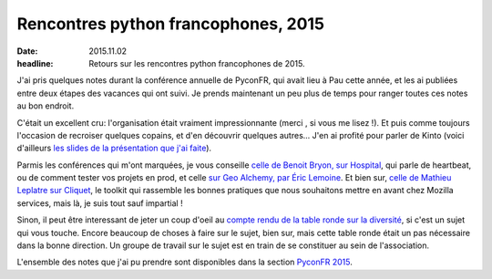 Rencontres python francophones, 2015
####################################

:date: 2015.11.02
:headline: Retours sur les rencontres python francophones de 2015.

J'ai pris quelques notes durant la conférence annuelle de PyconFR, qui avait
lieu à Pau cette année, et les ai publiées entre deux étapes des vacances qui
ont suivi. Je prends maintenant un peu plus de temps pour ranger toutes ces
notes au bon endroit.

C'était un excellent cru: l'organisation était vraiment impressionnante (merci
, si vous me lisez !). Et puis comme toujours l'occasion de recroiser quelques
copains, et d'en découvrir quelques autres...  J'en ai profité pour parler de
Kinto (voici d'ailleurs `les slides de la présentation que j'ai faite
<http://alexis.notmyidea.org/kinto-pycon/>`_).

Parmis les conférences qui m'ont marquées, je vous conseille `celle de Benoit
Bryon, sur Hospital <{filename}/pyconfr2015/hospital.rst>`_, qui parle de
heartbeat, ou de comment tester vos projets en prod, et celle `sur Geo Alchemy,
par Éric Lemoine <{filename}/pyconfr2015/geoalchemy.rst>`_. Et bien sur, `celle
de Mathieu Leplatre sur Cliquet <{filename}/pyconfr2015/cliquet.rst>`_, le
toolkit qui rassemble les bonnes pratiques que nous souhaitons mettre en avant
chez Mozilla services, mais là, je suis tout sauf impartial !

Sinon, il peut être interessant de jeter un coup d'oeil au `compte rendu de la
table ronde sur la diversité
<{filename}/pyconfr2015/table-ronde-diversite.rst>`_, si c'est un sujet qui vous
touche. Encore beaucoup de choses à faire sur le sujet, bien sur, mais cette table ronde
était un pas nécessaire dans la bonne direction. Un groupe de travail sur le
sujet est en train de se constituer au sein de l'association.

L'ensemble des notes que j'ai pu prendre sont disponibles dans la section `PyconFR 2015
<http://blog.notmyidea.org/category/pyconfr2015.html>`_.
